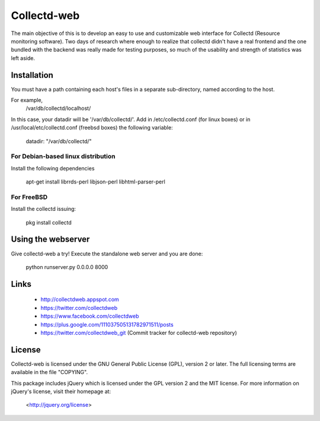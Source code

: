 ============
Collectd-web
============

The main objective of this is to develop an easy to use and customizable web
interface for Collectd (Resource monitoring software). Two days of research
where enough to realize that collectd didn't have a real frontend and the one
bundled with the backend was really made for testing purposes, so much of the
usability and strength of statistics was left aside.

Installation
============
You must have a path containing each host's files in a separate
sub-directory, named according to the host.

For example,
 /var/db/collectd/localhost/

In this case, your datadir will be '/var/db/collectd/'.
Add in /etc/collectd.conf (for linux boxes) or in /usr/local/etc/collectd.conf (freebsd boxes) the following variable:

 datadir: "/var/db/collectd/"

For Debian-based linux distribution
-----------------------------------

Install the following dependencies

	apt-get install librrds-perl libjson-perl libhtml-parser-perl

For FreeBSD
-----------

Install the collectd issuing:

        pkg install collectd

Using the webserver
===================
Give collectd-web a try! Execute the standalone web server and you are done:

	python runserver.py 0.0.0.0 8000

Links
=====
 * http://collectdweb.appspot.com
 * https://twitter.com/collectdweb
 * https://www.facebook.com/collectdweb
 * https://plus.google.com/111037505131782971511/posts
 * https://twitter.com/collectdweb_git (Commit tracker for collectd-web repository)

License
=======
Collectd-web is licensed under the GNU General Public License (GPL), version 2
or later. The full licensing terms are available in the file "COPYING".

This package includes jQuery which is licensed under the GPL version 2 and the
MIT license. For more information on jQuery's license, visit their homepage at:
  <http://jquery.org/license>
